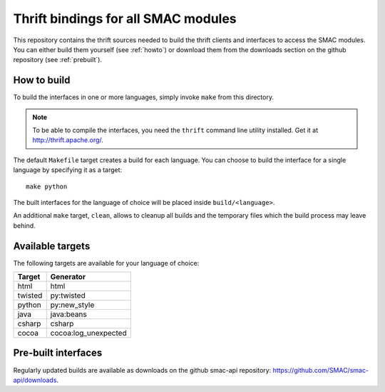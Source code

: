 
Thrift bindings for all SMAC modules
====================================


This repository contains the thrift sources needed to build the thrift clients
and interfaces to access the SMAC modules. You can either build them yourself
(see :ref:`howto`) or download them from the downloads section on the github
repository (see :ref:`prebuilt`).


.. _howto:

How to build
------------

To build the interfaces in one or more languages, simply invoke ``make`` from
this directory.

.. note::
   To be able to compile the interfaces, you need the ``thrift`` command line
   utility installed. Get it at http://thrift.apache.org/.

The default ``Makefile`` target creates a build for each language. You can
choose to build the interface for a single language by specifying it as a
target::

   make python

The built interfaces for the language of choice will be placed inside
``build/<language>``.

An additional ``make`` target, ``clean``, allows to cleanup all builds and the
temporary files which the build process may leave behind.


Available targets
-----------------

The following targets are available for your language of choice:

=======  ====================
Target   Generator
=======  ====================
html     html
twisted  py:twisted
python   py:new_style
java     java:beans
csharp   csharp
cocoa    cocoa:log_unexpected
=======  ====================


.. _prebuilt:

Pre-built interfaces
--------------------

Regularly updated builds are available as downloads on the github smac-api
repository: https://github.com/SMAC/smac-api/downloads.